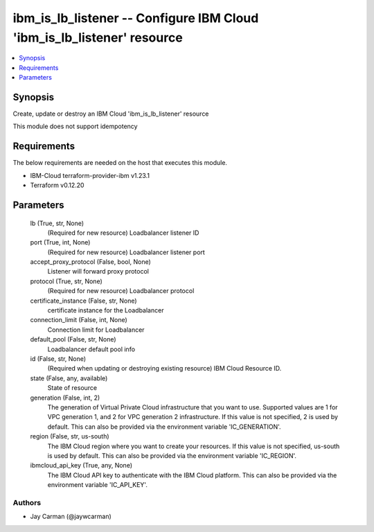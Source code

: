
ibm_is_lb_listener -- Configure IBM Cloud 'ibm_is_lb_listener' resource
=======================================================================

.. contents::
   :local:
   :depth: 1


Synopsis
--------

Create, update or destroy an IBM Cloud 'ibm_is_lb_listener' resource

This module does not support idempotency



Requirements
------------
The below requirements are needed on the host that executes this module.

- IBM-Cloud terraform-provider-ibm v1.23.1
- Terraform v0.12.20



Parameters
----------

  lb (True, str, None)
    (Required for new resource) Loadbalancer listener ID


  port (True, int, None)
    (Required for new resource) Loadbalancer listener port


  accept_proxy_protocol (False, bool, None)
    Listener will forward proxy protocol


  protocol (True, str, None)
    (Required for new resource) Loadbalancer protocol


  certificate_instance (False, str, None)
    certificate instance for the Loadbalancer


  connection_limit (False, int, None)
    Connection limit for Loadbalancer


  default_pool (False, str, None)
    Loadbalancer default pool info


  id (False, str, None)
    (Required when updating or destroying existing resource) IBM Cloud Resource ID.


  state (False, any, available)
    State of resource


  generation (False, int, 2)
    The generation of Virtual Private Cloud infrastructure that you want to use. Supported values are 1 for VPC generation 1, and 2 for VPC generation 2 infrastructure. If this value is not specified, 2 is used by default. This can also be provided via the environment variable 'IC_GENERATION'.


  region (False, str, us-south)
    The IBM Cloud region where you want to create your resources. If this value is not specified, us-south is used by default. This can also be provided via the environment variable 'IC_REGION'.


  ibmcloud_api_key (True, any, None)
    The IBM Cloud API key to authenticate with the IBM Cloud platform. This can also be provided via the environment variable 'IC_API_KEY'.













Authors
~~~~~~~

- Jay Carman (@jaywcarman)

